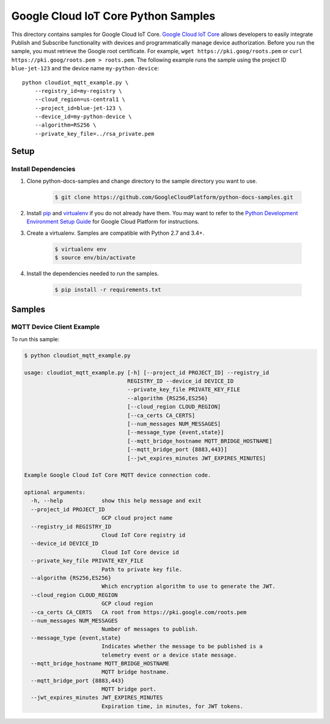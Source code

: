 .. This file is automatically generated. Do not edit this file directly.

Google Cloud IoT Core Python Samples
===============================================================================

.. image:: https://gstatic.com/cloudssh/images/open-btn.png
   :target: https://console.cloud.google.com/cloudshell/open?git_repo=https://github.com/GoogleCloudPlatform/python-docs-samples&page=editor&open_in_editor=iot/api-client/mqtt_example/README.rst


This directory contains samples for Google Cloud IoT Core. `Google Cloud IoT Core`_ allows developers to easily integrate Publish and Subscribe functionality with devices and programmatically manage device authorization.
Before you run the sample, you must retrieve the Google root certificate. For example, ``wget https://pki.goog/roots.pem`` or ``curl https://pki.goog/roots.pem > roots.pem``.
The following example runs the sample using the project ID ``blue-jet-123`` and the device name ``my-python-device``::

    python cloudiot_mqtt_example.py \
        --registry_id=my-registry \
        --cloud_region=us-central1 \
        --project_id=blue-jet-123 \
        --device_id=my-python-device \
        --algorithm=RS256 \
        --private_key_file=../rsa_private.pem




.. _Google Cloud IoT Core: https://cloud.google.com/iot/docs

Setup
-------------------------------------------------------------------------------


Install Dependencies
++++++++++++++++++++

#. Clone python-docs-samples and change directory to the sample directory you want to use.

    .. code-block:: bash

        $ git clone https://github.com/GoogleCloudPlatform/python-docs-samples.git

#. Install `pip`_ and `virtualenv`_ if you do not already have them. You may want to refer to the `Python Development Environment Setup Guide`_ for Google Cloud Platform for instructions.

   .. _Python Development Environment Setup Guide:
       https://cloud.google.com/python/setup

#. Create a virtualenv. Samples are compatible with Python 2.7 and 3.4+.

    .. code-block:: bash

        $ virtualenv env
        $ source env/bin/activate

#. Install the dependencies needed to run the samples.

    .. code-block:: bash

        $ pip install -r requirements.txt

.. _pip: https://pip.pypa.io/
.. _virtualenv: https://virtualenv.pypa.io/

Samples
-------------------------------------------------------------------------------

MQTT Device Client Example
+++++++++++++++++++++++++++++++++++++++++++++++++++++++++++++++++++++++++++++++

.. image:: https://gstatic.com/cloudssh/images/open-btn.png
   :target: https://console.cloud.google.com/cloudshell/open?git_repo=https://github.com/GoogleCloudPlatform/python-docs-samples&page=editor&open_in_editor=iot/api-client/mqtt_example/cloudiot_mqtt_example.py,iot/api-client/mqtt_example/README.rst




To run this sample:

.. code-block:: bash

    $ python cloudiot_mqtt_example.py

    usage: cloudiot_mqtt_example.py [-h] [--project_id PROJECT_ID] --registry_id
                                    REGISTRY_ID --device_id DEVICE_ID
                                    --private_key_file PRIVATE_KEY_FILE
                                    --algorithm {RS256,ES256}
                                    [--cloud_region CLOUD_REGION]
                                    [--ca_certs CA_CERTS]
                                    [--num_messages NUM_MESSAGES]
                                    [--message_type {event,state}]
                                    [--mqtt_bridge_hostname MQTT_BRIDGE_HOSTNAME]
                                    [--mqtt_bridge_port {8883,443}]
                                    [--jwt_expires_minutes JWT_EXPIRES_MINUTES]

    Example Google Cloud IoT Core MQTT device connection code.

    optional arguments:
      -h, --help            show this help message and exit
      --project_id PROJECT_ID
                            GCP cloud project name
      --registry_id REGISTRY_ID
                            Cloud IoT Core registry id
      --device_id DEVICE_ID
                            Cloud IoT Core device id
      --private_key_file PRIVATE_KEY_FILE
                            Path to private key file.
      --algorithm {RS256,ES256}
                            Which encryption algorithm to use to generate the JWT.
      --cloud_region CLOUD_REGION
                            GCP cloud region
      --ca_certs CA_CERTS   CA root from https://pki.google.com/roots.pem
      --num_messages NUM_MESSAGES
                            Number of messages to publish.
      --message_type {event,state}
                            Indicates whether the message to be published is a
                            telemetry event or a device state message.
      --mqtt_bridge_hostname MQTT_BRIDGE_HOSTNAME
                            MQTT bridge hostname.
      --mqtt_bridge_port {8883,443}
                            MQTT bridge port.
      --jwt_expires_minutes JWT_EXPIRES_MINUTES
                            Expiration time, in minutes, for JWT tokens.





.. _Google Cloud SDK: https://cloud.google.com/sdk/